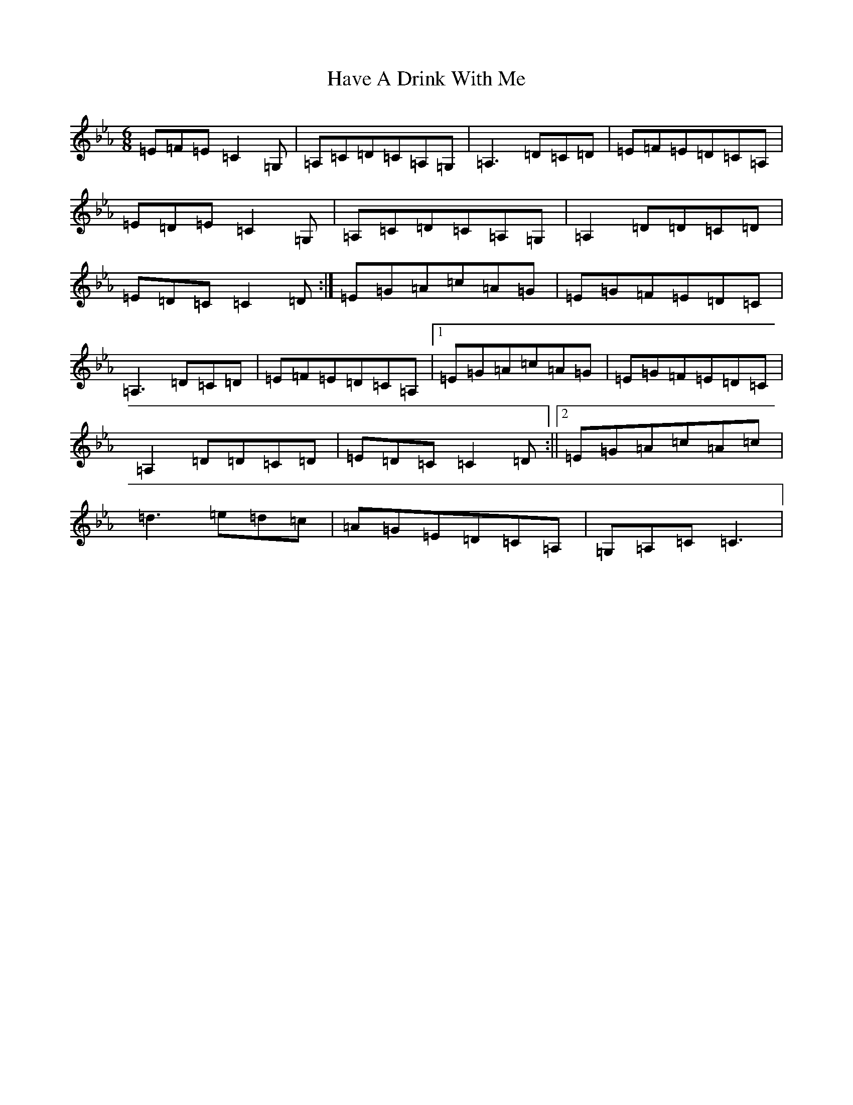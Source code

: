 X: 8560
T: Have A Drink With Me
S: https://thesession.org/tunes/1922#setting15354
Z: E minor
R: jig
M:6/8
L:1/8
K: C minor
=E=F=E=C2=G,|=A,=C=D=C=A,=G,|=A,3=D=C=D|=E=F=E=D=C=A,|=E=D=E=C2=G,|=A,=C=D=C=A,=G,|=A,2=D=D=C=D|=E=D=C=C2=D:|=E=G=A=c=A=G|=E=G=F=E=D=C|=A,3=D=C=D|=E=F=E=D=C=A,|1=E=G=A=c=A=G|=E=G=F=E=D=C|=A,2=D=D=C=D|=E=D=C=C2=D:||2=E=G=A=c=A=c|=d3=e=d=c|=A=G=E=D=C=A,|=G,=A,=C=C3|